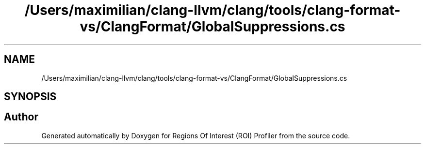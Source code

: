 .TH "/Users/maximilian/clang-llvm/clang/tools/clang-format-vs/ClangFormat/GlobalSuppressions.cs" 3 "Sat Feb 12 2022" "Version 1.2" "Regions Of Interest (ROI) Profiler" \" -*- nroff -*-
.ad l
.nh
.SH NAME
/Users/maximilian/clang-llvm/clang/tools/clang-format-vs/ClangFormat/GlobalSuppressions.cs
.SH SYNOPSIS
.br
.PP
.SH "Author"
.PP 
Generated automatically by Doxygen for Regions Of Interest (ROI) Profiler from the source code\&.
